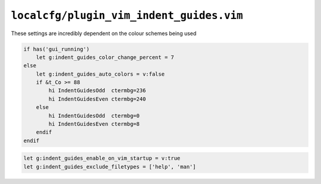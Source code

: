 ``localcfg/plugin_vim_indent_guides.vim``
=========================================

These settings are incredibly dependent on the colour schemes being used

.. code-block:: vim

    if has('gui_running')
        let g:indent_guides_color_change_percent = 7
    else
        let g:indent_guides_auto_colors = v:false
        if &t_Co >= 88
            hi IndentGuidesOdd  ctermbg=236
            hi IndentGuidesEven ctermbg=240
        else
            hi IndentGuidesOdd  ctermbg=0
            hi IndentGuidesEven ctermbg=8
        endif
    endif

.. code-block:: vim

    let g:indent_guides_enable_on_vim_startup = v:true
    let g:indent_guides_exclude_filetypes = ['help', 'man']
